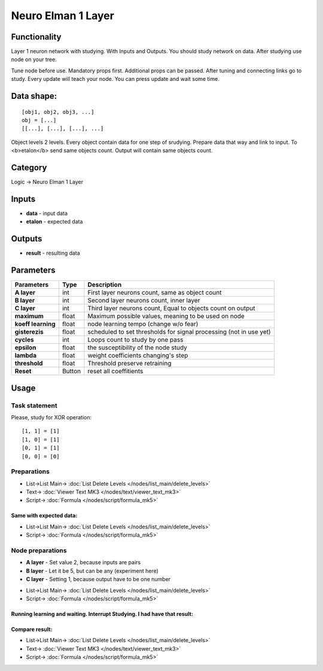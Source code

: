 Neuro Elman 1 Layer
===================

.. image:: ../../assets/nodes/logic/neuro.png

.. _`Russian translation here`: ./neuro_elman_ru.md

Functionality 
-------------


Layer 1 neuron network with studying. With Inputs and Outputs.
You should study network on data. After studying use node on your tree.

.. _`Algorithm description`: https://kpfu.ru/staff_files/F1493580427/NejronGafGal.pdf  


Tune node before use. Mandatory props first. Additional props can be passed. 
After tuning and connecting links go to study. 
Every update will teach your node. 
You can press update and wait some time. 


Data shape:
-----------

::

    [obj1, obj2, obj3, ...]  
    obj = [...]  
    [[...], [...], [...], ...]  

Object levels 2 levels. Every object contain data for one step of srudying. 
Prepare data that way and link to input. To <b>etalon</b> send same objects count. Output will contain same objects count.


Category
--------

Logic -> Neuro Elman 1 Layer

Inputs
------

* **data** - input data
* **etalon** - expected data


Outputs
-------

* **result** - resulting data


Parameters
----------

+--------------------+--------+--------------------------------------------------------------------------------+
| Parameters         | Type   | Description                                                                    |
+====================+========+================================================================================+
| **A layer**        | int    | First layer neurons count, same as object count                                |
+--------------------+--------+--------------------------------------------------------------------------------+
| **B layer**        | int    | Second layer neurons count, inner layer                                        |
+--------------------+--------+--------------------------------------------------------------------------------+
| **C layer**        | int    | Third layer neurons count, Equal to objects count on output                    |
+--------------------+--------+--------------------------------------------------------------------------------+
| **maximum**        | float  | Maximum possible values, meaning to be used on node                            |
+--------------------+--------+--------------------------------------------------------------------------------+
| **koeff learning** | float  | node learning tempo (change w/o fear)                                          |
+--------------------+--------+--------------------------------------------------------------------------------+
| **gisterezis**     | float  | scheduled to set thresholds for signal processing (not in use yet)             |
+--------------------+--------+--------------------------------------------------------------------------------+
| **cycles**         | int    | Loops count to study by one pass                                               |
+--------------------+--------+--------------------------------------------------------------------------------+
| **epsilon**        | float  | the susceptibility of the node study                                           |
+--------------------+--------+--------------------------------------------------------------------------------+
| **lambda**         | float  | weight coefficients changing's step                                            |
+--------------------+--------+--------------------------------------------------------------------------------+
| **threshold**      | float  | Threshold preserve retraining                                                  |
+--------------------+--------+--------------------------------------------------------------------------------+
| **Reset**          | Button | reset all coeffitients                                                         |
+--------------------+--------+--------------------------------------------------------------------------------+


Usage
-----

**Task statement**
~~~~~~~~~~~~~~~~~~

Please, study for XOR operation:

::

    [1, 1] = [1]  
    [1, 0] = [1]  
    [0, 1] = [1]  
    [0, 0] = [0]  

**Preparations**
~~~~~~~~~~~~~~~~

.. image:: ../../assets/nodes/logic/neuro_data_in.png

* List->List Main-> :doc:`List Delete Levels </nodes/list_main/delete_levels>`
* Text-> :doc:`Viewer Text MK3 </nodes/text/viewer_text_mk3>`
* Script-> :doc:`Formula </nodes/script/formula_mk5>`

.. image:: ../../assets/nodes/logic/neuro_data_in_text.png

Same with expected data:
""""""""""""""""""""""""

.. image::  ../../assets/nodes/logic/neuro_etalon.png

* List->List Main-> :doc:`List Delete Levels </nodes/list_main/delete_levels>`
* Script-> :doc:`Formula </nodes/script/formula_mk5>`

**Node preparations**
~~~~~~~~~~~~~~~~~~~~~

* **A layer** - Set value 2, because inputs are pairs
* **B layer** - Let it be 5, but can be any (experiment here)
* **C layer** - Setting 1, because output have to be one number

.. image:: ../../assets/nodes/logic/neuro_ansumble.png

* List->List Main-> :doc:`List Delete Levels </nodes/list_main/delete_levels>`
* Script-> :doc:`Formula </nodes/script/formula_mk5>`

Running learning and waiting. Interrupt Studying. I had have that result:
"""""""""""""""""""""""""""""""""""""""""""""""""""""""""""""""""""""""""

.. image:: ../../assets/nodes/logic/neuro_training_result.png

Compare result:
"""""""""""""""

.. image:: ../../assets/nodes/logic/neuro_result.png

* List->List Main-> :doc:`List Delete Levels </nodes/list_main/delete_levels>`
* Text-> :doc:`Viewer Text MK3 </nodes/text/viewer_text_mk3>`
* Script-> :doc:`Formula </nodes/script/formula_mk5>`